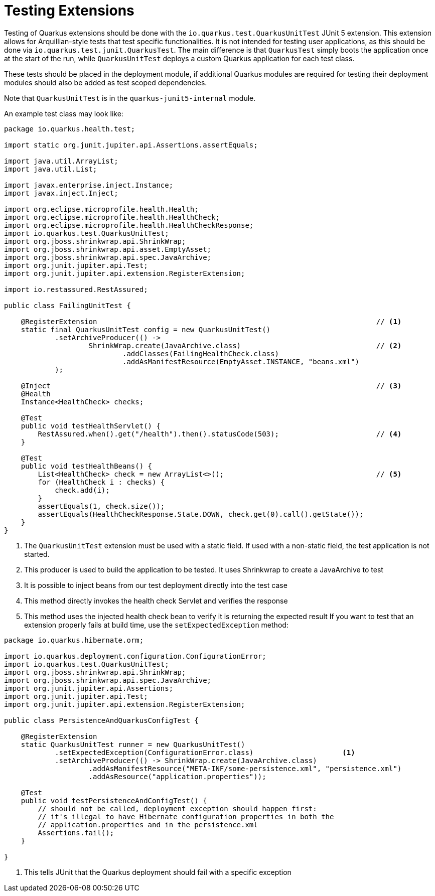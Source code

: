 [id="testing-extensions_{context}"]
= Testing Extensions

Testing of Quarkus extensions should be done with the `io.quarkus.test.QuarkusUnitTest` JUnit 5 extension.
This extension allows for Arquillian-style tests that test specific functionalities.
It is not intended for testing user applications, as this should be done via `io.quarkus.test.junit.QuarkusTest`.
The main difference is that `QuarkusTest` simply boots the application once at the start of the run, while `QuarkusUnitTest` deploys a custom
Quarkus application for each test class.

These tests should be placed in the deployment module, if additional Quarkus modules are required for testing
their deployment modules should also be added as test scoped dependencies.

Note that `QuarkusUnitTest` is in the `quarkus-junit5-internal` module.

An example test class may look like:

[source,java]
----
package io.quarkus.health.test;

import static org.junit.jupiter.api.Assertions.assertEquals;

import java.util.ArrayList;
import java.util.List;

import javax.enterprise.inject.Instance;
import javax.inject.Inject;

import org.eclipse.microprofile.health.Health;
import org.eclipse.microprofile.health.HealthCheck;
import org.eclipse.microprofile.health.HealthCheckResponse;
import io.quarkus.test.QuarkusUnitTest;
import org.jboss.shrinkwrap.api.ShrinkWrap;
import org.jboss.shrinkwrap.api.asset.EmptyAsset;
import org.jboss.shrinkwrap.api.spec.JavaArchive;
import org.junit.jupiter.api.Test;
import org.junit.jupiter.api.extension.RegisterExtension;

import io.restassured.RestAssured;

public class FailingUnitTest {

    @RegisterExtension                                                                  // <1>
    static final QuarkusUnitTest config = new QuarkusUnitTest()
            .setArchiveProducer(() ->
                    ShrinkWrap.create(JavaArchive.class)                                // <2>
                            .addClasses(FailingHealthCheck.class)
                            .addAsManifestResource(EmptyAsset.INSTANCE, "beans.xml")
            );

    @Inject                                                                             // <3>
    @Health
    Instance<HealthCheck> checks;

    @Test
    public void testHealthServlet() {
        RestAssured.when().get("/health").then().statusCode(503);                       // <4>
    }

    @Test
    public void testHealthBeans() {
        List<HealthCheck> check = new ArrayList<>();                                    // <5>
        for (HealthCheck i : checks) {
            check.add(i);
        }
        assertEquals(1, check.size());
        assertEquals(HealthCheckResponse.State.DOWN, check.get(0).call().getState());
    }
}
----
[arabic]
<1> The `QuarkusUnitTest` extension must be used with a static field. If used with a non-static field, the test application is not started.
<2> This producer is used to build the application to be tested. It uses Shrinkwrap to create a JavaArchive to test
<3> It is possible to inject beans from our test deployment directly into the test case
<4> This method directly invokes the health check Servlet and verifies the response
<5> This method uses the injected health check bean to verify it is returning the expected result
If you want to test that an extension properly fails at build time, use the `setExpectedException` method:

[source,java]
----

package io.quarkus.hibernate.orm;

import io.quarkus.deployment.configuration.ConfigurationError;
import io.quarkus.test.QuarkusUnitTest;
import org.jboss.shrinkwrap.api.ShrinkWrap;
import org.jboss.shrinkwrap.api.spec.JavaArchive;
import org.junit.jupiter.api.Assertions;
import org.junit.jupiter.api.Test;
import org.junit.jupiter.api.extension.RegisterExtension;

public class PersistenceAndQuarkusConfigTest {

    @RegisterExtension
    static QuarkusUnitTest runner = new QuarkusUnitTest()
            .setExpectedException(ConfigurationError.class)                     <1>
            .setArchiveProducer(() -> ShrinkWrap.create(JavaArchive.class)
                    .addAsManifestResource("META-INF/some-persistence.xml", "persistence.xml")
                    .addAsResource("application.properties"));

    @Test
    public void testPersistenceAndConfigTest() {
        // should not be called, deployment exception should happen first:
        // it's illegal to have Hibernate configuration properties in both the
        // application.properties and in the persistence.xml
        Assertions.fail();
    }

}
----
[arabic]
<1> This tells JUnit that the Quarkus deployment should fail with a specific exception